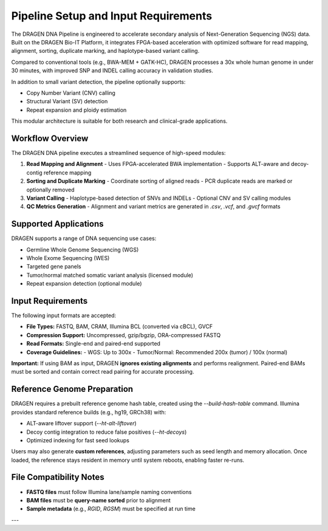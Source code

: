 Pipeline Setup and Input Requirements
=====================================

The DRAGEN DNA Pipeline is engineered to accelerate secondary analysis of Next-Generation Sequencing (NGS) data. 
Built on the DRAGEN Bio-IT Platform, it integrates FPGA-based acceleration with optimized software for 
read mapping, alignment, sorting, duplicate marking, and haplotype-based variant calling.

Compared to conventional tools (e.g., BWA-MEM + GATK-HC), DRAGEN processes a 30x whole human genome in under 30 minutes, 
with improved SNP and INDEL calling accuracy in validation studies.

In addition to small variant detection, the pipeline optionally supports:

- Copy Number Variant (CNV) calling
- Structural Variant (SV) detection
- Repeat expansion and ploidy estimation

This modular architecture is suitable for both research and clinical-grade applications.

Workflow Overview
-----------------

The DRAGEN DNA pipeline executes a streamlined sequence of high-speed modules:

1. **Read Mapping and Alignment**
   - Uses FPGA-accelerated BWA implementation
   - Supports ALT-aware and decoy-contig reference mapping

2. **Sorting and Duplicate Marking**
   - Coordinate sorting of aligned reads
   - PCR duplicate reads are marked or optionally removed

3. **Variant Calling**
   - Haplotype-based detection of SNVs and INDELs
   - Optional CNV and SV calling modules

4. **QC Metrics Generation**
   - Alignment and variant metrics are generated in `.csv`, `.vcf`, and `.gvcf` formats

Supported Applications
----------------------

DRAGEN supports a range of DNA sequencing use cases:

- Germline Whole Genome Sequencing (WGS)
- Whole Exome Sequencing (WES)
- Targeted gene panels
- Tumor/normal matched somatic variant analysis (licensed module)
- Repeat expansion detection (optional module)

Input Requirements
------------------

The following input formats are accepted:

- **File Types:** FASTQ, BAM, CRAM, Illumina BCL (converted via cBCL), GVCF
- **Compression Support:** Uncompressed, gzip/bgzip, ORA-compressed FASTQ
- **Read Formats:** Single-end and paired-end supported
- **Coverage Guidelines:**
  - WGS: Up to 300x
  - Tumor/Normal: Recommended 200x (tumor) / 100x (normal)

**Important:**  
If using BAM as input, DRAGEN **ignores existing alignments** and performs realignment. Paired-end BAMs must be sorted 
and contain correct read pairing for accurate processing.

Reference Genome Preparation
----------------------------

DRAGEN requires a prebuilt reference genome hash table, created using the `--build-hash-table` command.  
Illumina provides standard reference builds (e.g., hg19, GRCh38) with:

- ALT-aware liftover support (`--ht-alt-liftover`)
- Decoy contig integration to reduce false positives (`--ht-decoys`)
- Optimized indexing for fast seed lookups

Users may also generate **custom references**, adjusting parameters such as seed length and memory allocation.  
Once loaded, the reference stays resident in memory until system reboots, enabling faster re-runs.

File Compatibility Notes
------------------------

- **FASTQ files** must follow Illumina lane/sample naming conventions
- **BAM files** must be **query-name sorted** prior to alignment
- **Sample metadata** (e.g., `RGID`, `RGSM`) must be specified at run time

---

